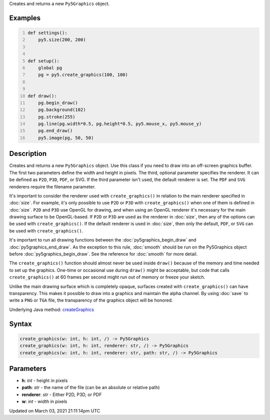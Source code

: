 .. title: create_graphics()
.. slug: create_graphics
.. date: 2021-03-03 21:11:14 UTC+00:00
.. tags:
.. category:
.. link:
.. description: py5 create_graphics() documentation
.. type: text

Creates and returns a new ``Py5Graphics`` object.

Examples
========

.. raw:: html

    <div class="example-table">

.. raw:: html

    <div class="example-row"><div class="example-cell-image">

.. raw:: html

    </div><div class="example-cell-code">

.. code:: python
    :number-lines:

    def settings():
        py5.size(200, 200)


    def setup():
        global pg
        pg = py5.create_graphics(100, 100)


    def draw():
        pg.begin_draw()
        pg.background(102)
        pg.stroke(255)
        pg.line(pg.width*0.5, pg.height*0.5, py5.mouse_x, py5.mouse_y)
        pg.end_draw()
        py5.image(pg, 50, 50)

.. raw:: html

    </div></div>

.. raw:: html

    </div>

Description
===========

Creates and returns a new ``Py5Graphics`` object. Use this class if you need to draw into an off-screen graphics buffer. The first two parameters define the width and height in pixels. The third, optional parameter specifies the renderer. It can be defined as ``P2D``, ``P3D``, ``PDF``, or SVG. If the third parameter isn't used, the default renderer is set. The ``PDF`` and ``SVG`` renderers require the filename parameter.

It's important to consider the renderer used with ``create_graphics()`` in relation to the main renderer specified in :doc:`size`. For example, it's only possible to use ``P2D`` or ``P3D`` with ``create_graphics()`` when one of them is defined in :doc:`size`. ``P2D`` and ``P3D`` use OpenGL for drawing, and when using an OpenGL renderer it's necessary for the main drawing surface to be OpenGL-based. If ``P2D`` or ``P3D`` are used as the renderer in :doc:`size`, then any of the options can be used with ``create_graphics()``. If the default renderer is used in :doc:`size`, then only the default, ``PDF``, or ``SVG`` can be used with ``create_graphics()``.

It's important to run all drawing functions between the :doc:`py5graphics_begin_draw` and :doc:`py5graphics_end_draw`. As the exception to this rule, :doc:`smooth` should be run on the Py5Graphics object before :doc:`py5graphics_begin_draw`. See the reference for :doc:`smooth` for more detail. 

The ``create_graphics()`` function should almost never be used inside ``draw()`` because of the memory and time needed to set up the graphics. One-time or occasional use during ``draw()`` might be acceptable, but code that calls ``create_graphics()`` at 60 frames per second might run out of memory or freeze your sketch.

Unlike the main drawing surface which is completely opaque, surfaces created with ``create_graphics()`` can have transparency. This makes it possible to draw into a graphics and maintain the alpha channel. By using :doc:`save` to write a ``PNG`` or ``TGA`` file, the transparency of the graphics object will be honored.

Underlying Java method: `createGraphics <https://processing.org/reference/createGraphics_.html>`_

Syntax
======

.. code:: python

    create_graphics(w: int, h: int, /) -> Py5Graphics
    create_graphics(w: int, h: int, renderer: str, /) -> Py5Graphics
    create_graphics(w: int, h: int, renderer: str, path: str, /) -> Py5Graphics

Parameters
==========

* **h**: `int` - height in pixels
* **path**: `str` - the name of the file (can be an absolute or relative path)
* **renderer**: `str` - Either P2D, P3D, or PDF
* **w**: `int` - width in pixels


Updated on March 03, 2021 21:11:14pm UTC

